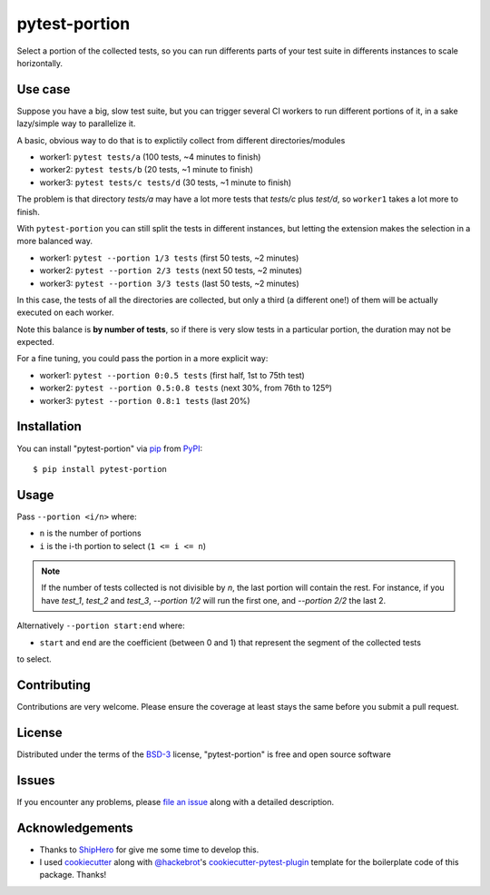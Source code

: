 ==============
pytest-portion
==============

.. image:: https://img.shields.io/pypi/v/pytest-portion.svg
    :target: https://pypi.org/project/pytest-portion
    :alt: PyPI version

.. image:: https://img.shields.io/pypi/pyversions/pytest-portion.svg
    :target: https://pypi.org/project/pytest-portion
    :alt: Python versions

.. image:: https://travis-ci.org/mgaitan/pytest-portion.svg?branch=main
    :target: https://travis-ci.org/mgaitan/pytest-portion
    :alt: See Build Status on Travis CI


Select a portion of the collected tests, so you can run differents parts of your test suite
in differents instances to scale horizontally.

Use case
--------

Suppose you have a big, slow test suite, but you can trigger several CI workers
to run different portions of it, in a sake lazy/simple way to parallelize it.

A basic, obvious way to do that is to explictily
collect from different directories/modules

- worker1: ``pytest tests/a``    (100 tests, ~4 minutes to finish)
- worker2: ``pytest tests/b``    (20 tests, ~1 minute to finish)
- worker3: ``pytest tests/c tests/d``  (30 tests, ~1 minute to finish)

The problem is that directory `tests/a` may have a lot more tests that `tests/c` plus `test/d`,
so ``worker1`` takes a lot more to finish.

With ``pytest-portion`` you can still split the tests in different instances, but letting
the extension makes the selection in a more balanced way.

- worker1: ``pytest --portion 1/3 tests``   (first 50 tests, ~2 minutes)
- worker2: ``pytest --portion 2/3 tests``   (next 50 tests, ~2 minutes)
- worker3: ``pytest --portion 3/3 tests``   (last 50 tests, ~2 minutes)

In this case, the tests of all the directories are collected, but only a third (a different one!) of them will
be actually executed on each worker.

Note this balance is **by number of tests**, so if there is very slow tests in a particular portion,
the duration may not be expected.

For a fine tuning, you could pass the portion in a more explicit way:

- worker1: ``pytest --portion 0:0.5 tests``    (first half, 1st to 75th test)
- worker2: ``pytest --portion 0.5:0.8 tests``  (next 30%, from 76th to 125º)
- worker3: ``pytest --portion 0.8:1 tests``    (last 20%)


Installation
------------

You can install "pytest-portion" via `pip`_ from `PyPI`_::

    $ pip install pytest-portion


Usage
-----

Pass ``--portion <i/n>`` where:

- ``n`` is the number of portions
- ``i`` is the i-th portion to select (``1 <= i <= n``)

.. note::

    If the number of tests collected is not divisible by `n`, the last portion will contain the rest.
    For instance, if you have `test_1`, `test_2` and `test_3`, `--portion 1/2` will run the first one,
    and `--portion 2/2` the last 2.



Alternatively ``--portion start:end`` where:

- ``start`` and ``end`` are the coefficient (between 0 and 1) that represent the segment of the collected tests
to select.


Contributing
------------
Contributions are very welcome. Please ensure the coverage at least stays
the same before you submit a pull request.

License
-------

Distributed under the terms of the `BSD-3`_ license, "pytest-portion" is free and open source software


Issues
------

If you encounter any problems, please `file an issue`_ along with a detailed description.


Acknowledgements
----------------


- Thanks to ShipHero_ for give me some time to develop this.
- I used `cookiecutter`_ along with `@hackebrot`_'s `cookiecutter-pytest-plugin`_ template for the boilerplate code of this package. Thanks!

.. _`ShipHero`: https://www.shiphero.com
.. _`cookiecutter`: https://github.com/audreyr/cookiecutter
.. _`@hackebrot`: https://github.com/hackebrot
.. _`MIT`: http://opensource.org/licenses/MIT
.. _`BSD-3`: http://opensource.org/licenses/BSD-3-Clause
.. _`GNU GPL v3.0`: http://www.gnu.org/licenses/gpl-3.0.txt
.. _`Apache Software License 2.0`: http://www.apache.org/licenses/LICENSE-2.0
.. _`cookiecutter-pytest-plugin`: https://github.com/pytest-dev/cookiecutter-pytest-plugin
.. _`file an issue`: https://github.com/mgaitan/pytest-portion/issues
.. _`pytest`: https://github.com/pytest-dev/pytest
.. _`pip`: https://pypi.org/project/pip/
.. _`PyPI`: https://pypi.org/project
